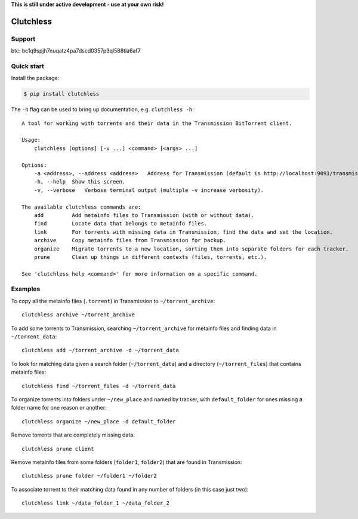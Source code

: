 **This is still under active development - use at your own risk!**

Clutchless
----------

.. image:: https://img.shields.io/pypi/v/clutchless.svg
    :target: https://pypi.org/project/clutchless
    :alt: PyPI badge

.. image:: https://img.shields.io/pypi/pyversions/clutchless.svg
    :target: https://pypi.org/project/clutchless
    :alt: PyPI versions badge

.. image:: https://img.shields.io/badge/code%20style-black-000000.svg
    :target: https://github.com/ambv/black
    :alt: Black formatter badge

.. image:: https://img.shields.io/pypi/l/clutchless.svg
    :target: https://en.wikipedia.org/wiki/MIT_License
    :alt: License badge

.. image:: https://img.shields.io/pypi/dm/clutchless.svg
    :target: https://pypistats.org/packages/clutchless
    :alt: PyPI downloads badge

.. image:: https://coveralls.io/repos/github/mhadam/clutchless/badge.svg?branch=develop
    :target: https://coveralls.io/github/mhadam/clutchless?branch=develop


Support
=======

btc: bc1q9spjh7nuqatz4pa7dscd0357p3ql588tla6af7

Quick start
===========

Install the package:

.. code-block:: console

    $ pip install clutchless

The ``-h`` flag can be used to bring up documentation, e.g. ``clutchless -h``::

    A tool for working with torrents and their data in the Transmission BitTorrent client.

    Usage:
        clutchless [options] [-v ...] <command> [<args> ...]

    Options:
        -a <address>, --address <address>   Address for Transmission (default is http://localhost:9091/transmission/rpc).
        -h, --help  Show this screen.
        -v, --verbose   Verbose terminal output (multiple -v increase verbosity).

    The available clutchless commands are:
        add         Add metainfo files to Transmission (with or without data).
        find        Locate data that belongs to metainfo files.
        link        For torrents with missing data in Transmission, find the data and set the location.
        archive     Copy metainfo files from Transmission for backup.
        organize    Migrate torrents to a new location, sorting them into separate folders for each tracker.
        prune       Clean up things in different contexts (files, torrents, etc.).

    See 'clutchless help <command>' for more information on a specific command.

Examples
========

To copy all the metainfo files (``.torrent``) in Transmission to ``~/torrent_archive``::

    clutchless archive ~/torrent_archive


To add some torrents to Transmission, searching ``~/torrent_archive`` for metainfo files and finding data in
``~/torrent_data``::

    clutchless add ~/torrent_archive -d ~/torrent_data

To look for matching data given a search folder (``~/torrent_data``) and a directory (``~/torrent_files``)
that contains metainfo files::

    clutchless find ~/torrent_files -d ~/torrent_data


To organize torrents into folders under ``~/new_place`` and named by tracker, with ``default_folder`` for ones missing
a folder name for one reason or another::

    clutchless organize ~/new_place -d default_folder

Remove torrents that are completely missing data::

    clutchless prune client

Remove metainfo files from some folders (``folder1``, ``folder2``) that are found in Transmission::

    clutchless prune folder ~/folder1 ~/folder2

To associate torrent to their matching data found in any number of folders (in this case just two)::

    clutchless link ~/data_folder_1 ~/data_folder_2
